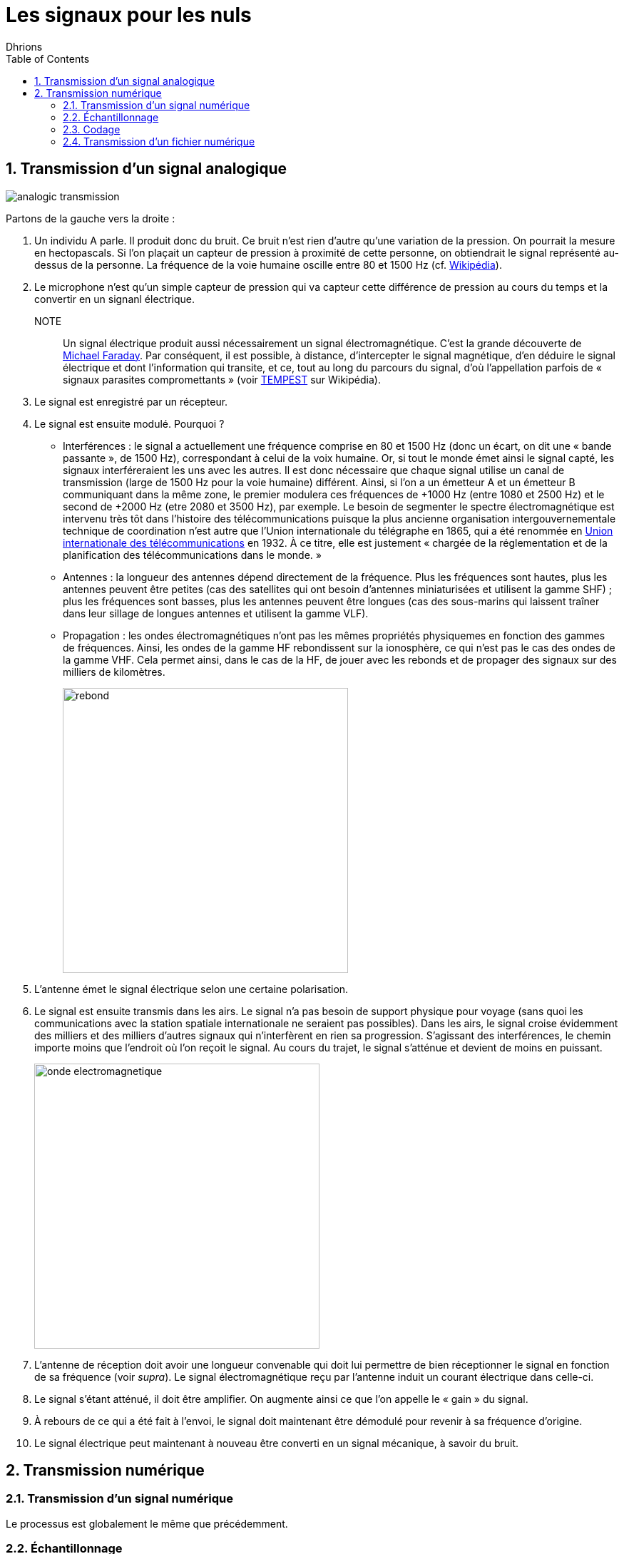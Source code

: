= Les signaux pour les nuls
:author: Dhrions
:toc:
:toclevels: 4
:sectnums:

== Transmission d'un signal analogique

image::analogic-transmission.png[]

Partons de la gauche vers la droite :

. Un individu A parle. Il produit donc du bruit. Ce bruit n'est rien  d'autre qu'une variation de la pression. On pourrait la mesure en hectopascals. Si l'on plaçait un capteur de pression à proximité de cette personne, on obtiendrait le signal représenté au-dessus de la personne. La fréquence de la voie humaine oscille entre 80 et 1500 Hz (cf. https://fr.wikipedia.org/wiki/Voix_humaine#M%C3%A9canismes_vocaux[Wikipédia]).
. Le microphone n'est qu'un simple capteur de pression qui va capteur cette différence de pression au cours du temps et la convertir en un signanl électrique.
NOTE:: Un signal électrique produit aussi nécessairement un signal électromagnétique. C'est la grande découverte de https://fr.wikipedia.org/wiki/Michael_Faraday[Michael Faraday]. Par conséquent, il est possible, à distance, d'intercepter le signal magnétique, d'en déduire le signal électrique et dont l'information qui transite, et ce, tout au long du parcours du signal, d'où l'appellation parfois de « signaux parasites compromettants » (voir https://fr.wikipedia.org/wiki/TEMPEST[TEMPEST] sur Wikipédia).
. Le signal est enregistré par un récepteur.
. Le signal est ensuite modulé. Pourquoi ?
* Interférences : le signal a actuellement une fréquence comprise en 80 et 1500 Hz (donc un écart, on dit une « bande passante », de 1500 Hz), correspondant à celui de la voix humaine.
Or, si tout le monde émet ainsi le signal capté, les signaux interféreraient les uns avec les autres.
Il est donc nécessaire que chaque signal utilise un canal de transmission (large de 1500 Hz pour la voie humaine) différent.
Ainsi, si l'on a un émetteur A et un émetteur B communiquant dans la même zone, le premier modulera ces fréquences de +1000 Hz (entre 1080 et 2500 Hz) et le second de +2000 Hz (etre 2080 et 3500 Hz), par exemple.
Le besoin de segmenter le spectre électromagnétique est intervenu très tôt dans l'histoire des télécommunications puisque la plus ancienne organisation intergouvernementale technique de coordination n'est autre que l'Union internationale du télégraphe en 1865, qui a été renommée en https://fr.wikipedia.org/wiki/Union_internationale_des_t%C3%A9l%C3%A9communications[Union internationale des télécommunications] en 1932.
À ce titre, elle est justement « chargée de la réglementation et de la planification des télécommunications dans le monde. » 
* Antennes : la longueur des antennes dépend directement de la fréquence. Plus les fréquences sont hautes, plus les antennes peuvent être petites (cas des satellites qui ont besoin d'antennes miniaturisées et utilisent la gamme SHF) ; plus les fréquences sont basses, plus les antennes peuvent être longues (cas des sous-marins qui laissent traîner dans leur sillage de longues antennes et utilisent la gamme VLF).
* Propagation : les ondes électromagnétiques n'ont pas les mêmes propriétés physiquemes en fonction des gammes de fréquences. Ainsi, les ondes de la gamme HF rebondissent sur la ionosphère, ce qui n'est pas le cas des ondes de la gamme VHF. Cela permet ainsi, dans le cas de la HF, de jouer avec les rebonds et de propager des signaux sur des milliers de kilomètres.
+
image::rebond.png[width=400, align=center]
+
. L'antenne émet le signal électrique selon une certaine polarisation.
. Le signal est ensuite transmis dans les airs. Le signal n'a pas besoin de support physique pour voyage (sans quoi les communications avec la station spatiale internationale ne seraient pas possibles).
Dans les airs, le signal croise évidemment des milliers et des milliers d'autres signaux qui n'interfèrent en rien sa progression.
S'agissant des interférences, le chemin importe moins que l'endroit où l'on reçoit le signal.
Au cours du trajet, le signal s'atténue et devient de moins en puissant.
+
image::onde_electromagnetique.png[width=400]
+
. L'antenne de réception doit avoir une longueur convenable qui doit lui permettre de bien réceptionner le signal en fonction de sa fréquence (voir _supra_).
Le signal électromagnétique reçu par l'antenne induit un courant électrique dans celle-ci.
. Le signal s'étant atténué, il doit être amplifier.
On augmente ainsi ce que l'on appelle le « gain » du signal.
. À rebours de ce qui a été fait à l'envoi, le signal doit maintenant être démodulé pour revenir à sa fréquence d'origine.
. Le signal électrique peut maintenant à nouveau être converti en un signal mécanique, à savoir du bruit.

== Transmission numérique

=== Transmission d'un signal numérique

Le processus est globalement le même que précédemment.

=== Échantillonnage

Seulement, cette fois-ci, le récepteur échantillonne le signal.
C'est-à-dire qu'à un certain intervalle (toutes les 15 millisecondes par exemple), il va mesurer la valeur de la pression.

image::Echantillonnages_sinus.png[width=500, align="center"]

On aboutit donc à une liste de mesures de la pression à un certain intervalle (exemple : 30, 50, 50, 80, 56, 95, 42...).
On peut faire le choix d'être plus ou moins sur la fréquence d'échantillonnage : plus le récepteur va procéder souvent à des échantillonnages, plus il y aura de données, et inversement.
On peut faire le choix d'être plus ou moins fin sur la précision de la mesure.
Pour la voix, par exemple, on peut ranger chaque mesure de pression dans une liste de 100 valeurs (0 Hpa, 10 Hpa, 20 HPa... 10000 HPa) ou de 1000 valeurs (0 Hpa, 1 HPa, 2 Hpa... 10000 HPa).
Plus on choisira de valeurs, plus le signal sera échantillonné avec précision.

Ces deux choix : échantillonnage et échelle de valeurs doivent répondre à un compromis entre la reproduction fidèle du signal d'origine (qualité) et le coût de transmission de ce signal (plus l'on est précis, plus il faudra communiquer d'information, plus cela demandera du temps, de la bande passante et _in fine_ de l'argent).

Le https://fr.wikipedia.org/wiki/Th%C3%A9or%C3%A8me_d'%C3%A9chantillonnage[théorème de Nyquist-Shannon] et d'autres découvertes ultérieures permettent de trouver de faire des choix optimaux en fonction du choix humain.
Car dans tous les cas, le compromis qui doit être trouvé dépend d'un choix humain.

La liste de valeurs obtenues (exemple : 30, 50, 50, 80, 56, 95, 42...) est convertie en base binaire (exemple : 11110, 110010, 110010, 1010000, 111000, 1011111, 101010...).
Maintenant, le problème est le suivant : lorsque le récepteur recevra cette suite de nombres binaires (exemple : 11110, 110010, 110010, 1010000, 111000, 1011111, 101010...), il pourra les convertir facilement en base décimale (exemple : 30, 50, 50,80, 56, 95, 42...), cependant, comment fait-il pour les interpréter ?
C'est là qu'il est important que l'émetteur et le destinataire ait convenu d'un *code* au préalable.

=== Codage

En effet, encore faut-il que le destinataire sache que l'émetteur va lui envoyer une suite de nombre et que chaque nombre va correspondre à l'ordonnée du signal reçu.

On peut prendre l'exemple du Morse. Si je reçois une communication avec des points et des traits sans connaître l'existence même du Morse, je ne peux pas comprendre la signification de ces caractères.
En revanche, si on me fournit une table d'équivalence (trois points signifient « S » et trois traits « O », etc.), je vais pouvoir *décoder*.

WARNING: Il ne peut y avoir de code sans table d'équivalence.

C'est ainsi que fonctionne les codes public comme le code Morse.

image::International_Morse_Code.svg.png[]

Ou comme le code ASCII.

image::ascii.webp[]

Ou comme les codes secrets tel le https://fr.wikipedia.org/wiki/Chiffre_des_francs-ma%C3%A7ons[chiffre des francs maçons].

image:https://upload.wikimedia.org/wikipedia/commons/d/d2/Pigpen_for_Wikipedia.png[title=Par Original téléversé par Dake sur Wikipédia français. — Transféré de fr.wikipedia à Commons., FAL, https://commons.wikimedia.org/w/index.php?curid=2347090]

=== Transmission d'un fichier numérique